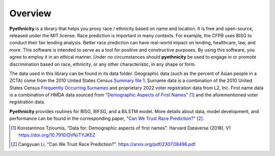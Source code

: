 Overview
--------

**Pyethnicity** is a library that helps you proxy race / ethnicity based on name and
location. It is free and open-source, released under the MIT license. Race prediction
is important in many contexts. For example, the CFPB uses BISG to conduct their fair
lending analysis. Better race prediction can have real-world impact on lending,
healthcare, law, and more. This software is intended to serve as a tool for positive
and constructive purposes. By using this software, you agree to employ it in an
ethical manner. Under no circumstances should **pyethnicity** be used to engage in or
promote discrimination based on race, ethnicity, or any other characteristic, in any
shape or form.

The data used in this library can be found in its data folder. Geographic data (such
as the percent of Asian people in a ZCTA) come from the 2010 United States Census
`Summary file 1`_. Surname data is a combination of the 2010 United States Census
`Frequently Occurring Surnames`_ and proprietary 2022 voter registration data from 
L2, Inc. First name data is a combination of HMDA data sourced from "`Demographic
Aspects of First Names`_" [#]_ and the aforementioned voter registration data.

**Pyethnicity** provides routines for BISG, BIFSG, and a BiLSTM model. More details
about data, model development, and performance can be found in the corresponding paper,
"`Can We Trust Race Prediction?`_" [#]_.

.. _Summary File 1: https://www.census.gov/data/datasets/2010/dec/summary-file-1.html

.. _Frequently Occurring Surnames: https://www.census.gov/topics/population/genealogy/data/2010_surnames.html

.. _Demographic Aspects of First Names: https://dataverse.harvard.edu/dataset.xhtml?persistentId=doi:10.7910/DVN/TYJKEZ

.. _Can We Trust Race Prediction?: https://arxiv.org/pdf/2307.08496.pdf

.. [#]
    Konstantinos Tzioumis, "Data for: Demographic aspects of first names".
    Harvard Dataverse (2018), V1 `<https://doi.org/10.7910/DVN/TYJKEZ>`_

.. [#]
    Cangyuan Li, "Can We Trust Race Prediction?".
    `<https://arxiv.org/pdf/2307.08496.pdf>`_
